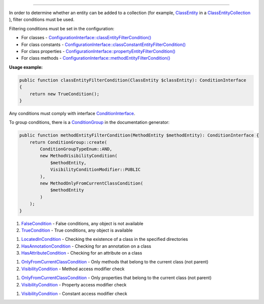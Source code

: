 .. raw:: html

 <embed> <a href="/docs/readme.rst">BumbleDocGen</a> <b>/</b> <a href="/docs/2.parser/index.rst">Parser</a> <b>/</b> Entity filter conditions</embed>

---------


.. raw:: html

 <embed> <h1>Entity filter conditions</h1></embed>


In order to determine whether an entity can be added to a collection (for example, `ClassEntity </docs/2.parser/3_entityFilterCondition/_Classes/ClassEntity.rst>`_ in a `ClassEntityCollection </docs/2.parser/3_entityFilterCondition/_Classes/ClassEntityCollection.rst>`_ ), filter conditions must be used.

Filtering conditions must be set in the configuration:

*  For classes - `ConfigurationInterface::classEntityFilterCondition() </docs/2.parser/3_entityFilterCondition/_Classes/ConfigurationInterface.rst#mclassentityfiltercondition>`_
*  For class constants - `ConfigurationInterface::classConstantEntityFilterCondition() </docs/2.parser/3_entityFilterCondition/_Classes/ConfigurationInterface.rst#mclassconstantentityfiltercondition>`_
*  For class properties - `ConfigurationInterface::propertyEntityFilterCondition() </docs/2.parser/3_entityFilterCondition/_Classes/ConfigurationInterface.rst#mpropertyentityfiltercondition>`_
*  For class methods - `ConfigurationInterface::methodEntityFilterCondition() </docs/2.parser/3_entityFilterCondition/_Classes/ConfigurationInterface.rst#mmethodentityfiltercondition>`_

**Usage example:**

.. code-block:: php

 public function classEntityFilterCondition(ClassEntity $classEntity): ConditionInterface
 {
     return new TrueCondition();
 }



Any conditions must comply with interface `ConditionInterface </docs/2.parser/3_entityFilterCondition/_Classes/ConditionInterface.rst>`_.

To group conditions, there is a `ConditionGroup </docs/2.parser/3_entityFilterCondition/_Classes/ConditionGroup.rst>`_ in the documentation generator:

.. code-block:: php

 public function methodEntityFilterCondition(MethodEntity $methodEntity): ConditionInterface {
     return ConditionGroup::create(
         ConditionGroupTypeEnum::AND,
         new MethodVisibilityCondition(
             $methodEntity,
             VisibilityConditionModifier::PUBLIC
         ),
         new MethodOnlyFromCurrentClassCondition(
             $methodEntity
         )
     );
 }



.. raw:: html

 <embed> <h2>Built-in filter conditions</h2></embed>



.. raw:: html

 <embed> <h3>Common filter conditions</h3></embed>


#. `FalseCondition </docs/2.parser/3_entityFilterCondition/_Classes/FalseCondition.rst>`_ - False conditions, any object is not available

#. `TrueCondition </docs/2.parser/3_entityFilterCondition/_Classes/TrueCondition.rst>`_ - True conditions, any object is available


.. raw:: html

 <embed> <h3>Class filter conditions</h3></embed>


#. `LocatedInCondition </docs/2.parser/3_entityFilterCondition/_Classes/LocatedInCondition.rst>`_ - Checking the existence of a class in the specified directories

#. `HasAnnotationCondition </docs/2.parser/3_entityFilterCondition/_Classes/HasAnnotationCondition.rst>`_ - Checking for an annotation on a class

#. `HasAttributeCondition </docs/2.parser/3_entityFilterCondition/_Classes/HasAttributeCondition.rst>`_ - Checking for an attribute on a class


.. raw:: html

 <embed> <h3>Method filter conditions</h3></embed>


#. `OnlyFromCurrentClassCondition </docs/2.parser/3_entityFilterCondition/_Classes/OnlyFromCurrentClassCondition.rst>`_ - Only methods that belong to the current class (not parent)

#. `VisibilityCondition </docs/2.parser/3_entityFilterCondition/_Classes/VisibilityCondition.rst>`_ - Method access modifier check


.. raw:: html

 <embed> <h3>Property filter conditions</h3></embed>


#. `OnlyFromCurrentClassCondition </docs/2.parser/3_entityFilterCondition/_Classes/OnlyFromCurrentClassCondition_2.rst>`_ - Only properties that belong to the current class (not parent)

#. `VisibilityCondition </docs/2.parser/3_entityFilterCondition/_Classes/VisibilityCondition_2.rst>`_ - Property access modifier check


.. raw:: html

 <embed> <h3>Class constant filter conditions</h3></embed>


#. `VisibilityCondition </docs/2.parser/3_entityFilterCondition/_Classes/VisibilityCondition_3.rst>`_ - Constant access modifier check

